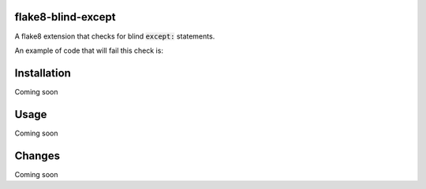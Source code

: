flake8-blind-except
===================

A flake8 extension that checks for blind :code:`except:` statements.

An example of code that will fail this check is:

.. code:: python
    try:
        something_scary()
    except:
        everybody_panic()

Installation
===========

Coming soon

Usage
====

Coming soon

Changes
======

Coming soon
